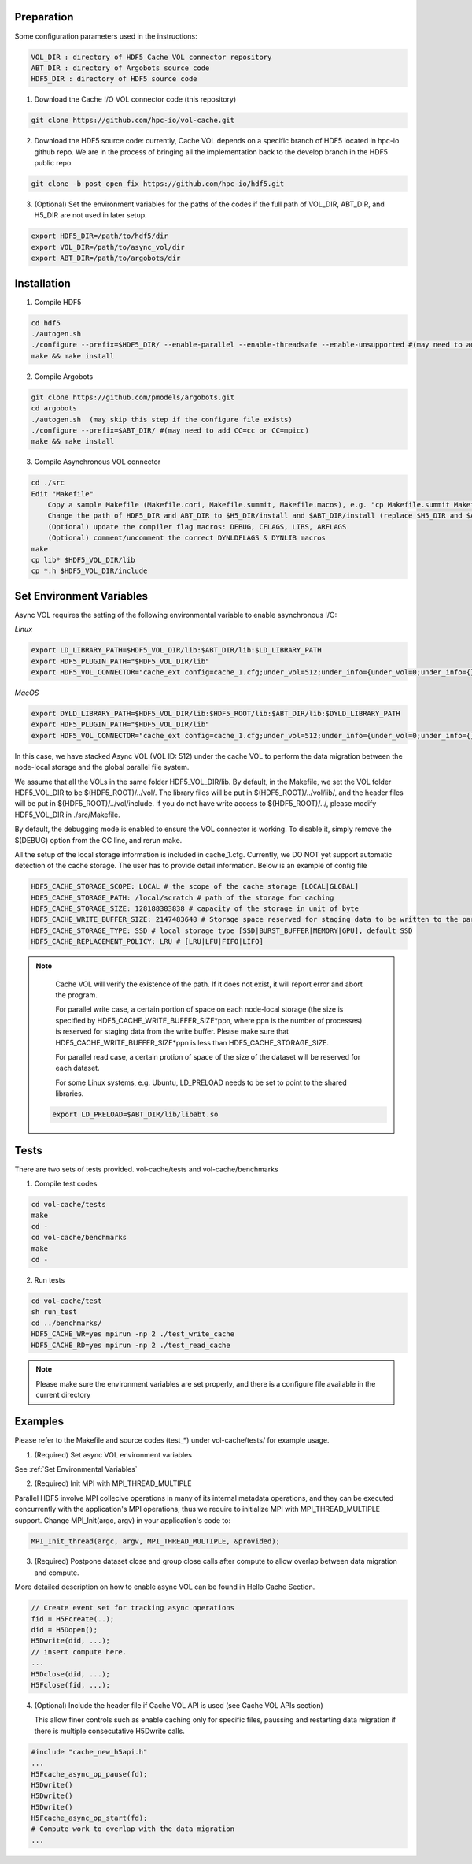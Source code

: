 Preparation
===========

Some configuration parameters used in the instructions:

.. code-block::

    VOL_DIR : directory of HDF5 Cache VOL connector repository
    ABT_DIR : directory of Argobots source code
    HDF5_DIR : directory of HDF5 source code


1. Download the Cache I/O VOL connector code (this repository) 

.. code-block::

    git clone https://github.com/hpc-io/vol-cache.git

2. Download the HDF5 source code: currently, Cache VOL depends on a specific branch of HDF5 located in hpc-io github repo. We are in the process of bringing all the implementation back to the develop branch in the HDF5 public repo. 

.. code-block::

    git clone -b post_open_fix https://github.com/hpc-io/hdf5.git

3. (Optional) Set the environment variables for the paths of the codes if the full path of VOL_DIR, ABT_DIR, and H5_DIR are not used in later setup.

.. code-block::

    export HDF5_DIR=/path/to/hdf5/dir
    export VOL_DIR=/path/to/async_vol/dir
    export ABT_DIR=/path/to/argobots/dir


Installation
============

1. Compile HDF5

.. code-block::

    cd hdf5
    ./autogen.sh
    ./configure --prefix=$HDF5_DIR/ --enable-parallel --enable-threadsafe --enable-unsupported #(may need to add CC=cc or CC=mpicc)
    make && make install


2. Compile Argobots

.. code-block::

    git clone https://github.com/pmodels/argobots.git
    cd argobots
    ./autogen.sh  (may skip this step if the configure file exists)
    ./configure --prefix=$ABT_DIR/ #(may need to add CC=cc or CC=mpicc)
    make && make install


3. Compile Asynchronous VOL connector

.. code-block::

    cd ./src
    Edit "Makefile"
        Copy a sample Makefile (Makefile.cori, Makefile.summit, Makefile.macos), e.g. "cp Makefile.summit Makefile", which should work for most linux systems
        Change the path of HDF5_DIR and ABT_DIR to $H5_DIR/install and $ABT_DIR/install (replace $H5_DIR and $ABT_DIR with their full path)
        (Optional) update the compiler flag macros: DEBUG, CFLAGS, LIBS, ARFLAGS
        (Optional) comment/uncomment the correct DYNLDFLAGS & DYNLIB macros
    make
    cp lib* $HDF5_VOL_DIR/lib
    cp *.h $HDF5_VOL_DIR/include
    
Set Environment Variables
===========================

Async VOL requires the setting of the following environmental variable to enable asynchronous I/O:

*Linux*

.. code-block::

    export LD_LIBRARY_PATH=$HDF5_VOL_DIR/lib:$ABT_DIR/lib:$LD_LIBRARY_PATH
    export HDF5_PLUGIN_PATH="$HDF5_VOL_DIR/lib"
    export HDF5_VOL_CONNECTOR="cache_ext config=cache_1.cfg;under_vol=512;under_info={under_vol=0;under_info={}}"

*MacOS*

.. code-block::

    export DYLD_LIBRARY_PATH=$HDF5_VOL_DIR/lib:$HDF5_ROOT/lib:$ABT_DIR/lib:$DYLD_LIBRARY_PATH
    export HDF5_PLUGIN_PATH="$HDF5_VOL_DIR/lib"
    export HDF5_VOL_CONNECTOR="cache_ext config=cache_1.cfg;under_vol=512;under_info={under_vol=0;under_info={}}"

In this case, we have stacked Async VOL (VOL ID: 512) under the cache VOL to perform the data migration between the node-local storage and the global parallel file system. 

We assume that all the VOLs in the same folder HDF5_VOL_DIR/lib. By default, in the Makefile, we set the VOL folder HDF5_VOL_DIR to be $(HDF5_ROOT)/../vol/. The library files will be put in $(HDF5_ROOT)/../vol/lib/, and the header files will be put in $(HDF5_ROOT)/../vol/include. If you do not have write access to $(HDF5_ROOT)/../, please modify HDF5_VOL_DIR in ./src/Makefile.

By default, the debugging mode is enabled to ensure the VOL connector is working. To disable it, simply remove the $(DEBUG) option from the CC line, and rerun make.

All the setup of the local storage information is included in cache_1.cfg. Currently, we DO NOT yet support automatic detection of the cache storage. The user has to provide detail information. Below is an example of config file

.. code-block::
   
    HDF5_CACHE_STORAGE_SCOPE: LOCAL # the scope of the cache storage [LOCAL|GLOBAL] 
    HDF5_CACHE_STORAGE_PATH: /local/scratch # path of the storage for caching
    HDF5_CACHE_STORAGE_SIZE: 128188383838 # capacity of the storage in unit of byte
    HDF5_CACHE_WRITE_BUFFER_SIZE: 2147483648 # Storage space reserved for staging data to be written to the parallel file system. 
    HDF5_CACHE_STORAGE_TYPE: SSD # local storage type [SSD|BURST_BUFFER|MEMORY|GPU], default SSD
    HDF5_CACHE_REPLACEMENT_POLICY: LRU # [LRU|LFU|FIFO|LIFO]
    
.. note::

   Cache VOL will verify the existence of the path. If it does not exist, it will report error and abort the program.

   For parallel write case, a certain portion of space on each node-local storage (the size is specified by HDF5_CACHE_WRITE_BUFFER_SIZE*ppn, where ppn is the number of processes) is reserved for staging data from the write buffer. Please make sure that HDF5_CACHE_WRITE_BUFFER_SIZE*ppn is less than HDF5_CACHE_STORAGE_SIZE.

   For parallel read case, a certain protion of space of the size of the dataset will be reserved for each dataset. 

   For some Linux systems, e.g. Ubuntu, LD_PRELOAD needs to be set to point to the shared libraries.

 .. code-block::

    export LD_PRELOAD=$ABT_DIR/lib/libabt.so

Tests
======

There are two sets of tests provided. vol-cache/tests and vol-cache/benchmarks

1. Compile test codes

.. code-block::

    cd vol-cache/tests
    make
    cd - 
    cd vol-cache/benchmarks
    make
    cd -
    
2. Run tests

.. code-block::
   
    cd vol-cache/test
    sh run_test
    cd ../benchmarks/
    HDF5_CACHE_WR=yes mpirun -np 2 ./test_write_cache
    HDF5_CACHE_RD=yes mpirun -np 2 ./test_read_cache
    
.. note::

   Please make sure the environment variables are set properly, and there is a configure file available in the current directory

Examples
=============

Please refer to the Makefile and source codes (test_*) under vol-cache/tests/ for example usage.

1. (Required) Set async VOL environment variables

See :ref:`Set Environmental Variables`

2. (Required) Init MPI with MPI_THREAD_MULTIPLE

Parallel HDF5 involve MPI collecive operations in many of its internal metadata operations, and they can be executed concurrently with the application's MPI operations, thus we require to initialize MPI with MPI_THREAD_MULTIPLE support. Change MPI_Init(argc, argv) in your application's code to:

.. code-block::

    MPI_Init_thread(argc, argv, MPI_THREAD_MULTIPLE, &provided);

3. (Required) Postpone dataset close and group close calls after compute to allow overlap between data migration and compute. 

More detailed description on how to enable async VOL can be found in Hello Cache Section.

.. code-block::

    // Create event set for tracking async operations
    fid = H5Fcreate(..);
    did = H5Dopen();
    H5Dwrite(did, ...);
    // insert compute here. 
    ...
    H5Dclose(did, ...);
    H5Fclose(fid, ...);

4. (Optional) Include the header file if Cache VOL API is used (see Cache VOL APIs section)

   This allow finer controls such as enable caching only for specific files, paussing and restarting data migration if there is multiple consecutative H5Dwrite calls.
   
.. code-block::

    #include "cache_new_h5api.h" 
    ...
    H5Fcache_async_op_pause(fd);
    H5Dwrite()
    H5Dwrite()
    H5Dwrite()
    H5Fcache_async_op_start(fd);
    # Compute work to overlap with the data migration
    ...
    
